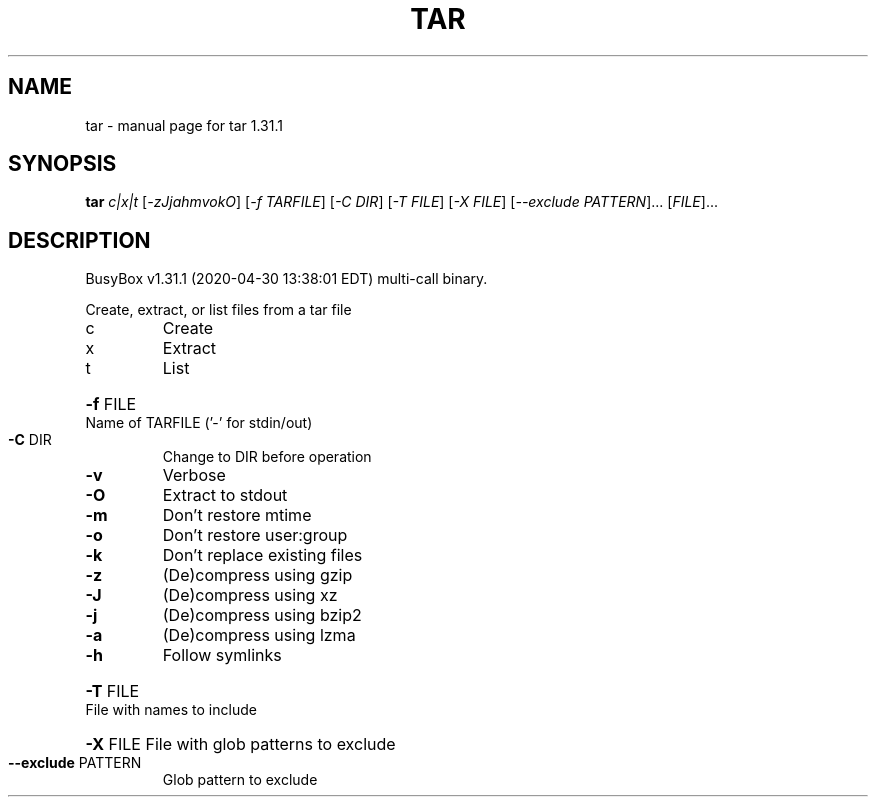 .\" DO NOT MODIFY THIS FILE!  It was generated by help2man 1.47.8.
.TH TAR "1" "April 2020" "Fidelix 1.0" "User Commands"
.SH NAME
tar \- manual page for tar 1.31.1
.SH SYNOPSIS
.B tar
\fI\,c|x|t \/\fR[\fI\,-zJjahmvokO\/\fR] [\fI\,-f TARFILE\/\fR] [\fI\,-C DIR\/\fR] [\fI\,-T FILE\/\fR] [\fI\,-X FILE\/\fR] [\fI\,--exclude PATTERN\/\fR]... [\fI\,FILE\/\fR]...
.SH DESCRIPTION
BusyBox v1.31.1 (2020\-04\-30 13:38:01 EDT) multi\-call binary.
.PP
Create, extract, or list files from a tar file
.TP
c
Create
.TP
x
Extract
.TP
t
List
.HP
\fB\-f\fR FILE Name of TARFILE ('\-' for stdin/out)
.TP
\fB\-C\fR DIR
Change to DIR before operation
.TP
\fB\-v\fR
Verbose
.TP
\fB\-O\fR
Extract to stdout
.TP
\fB\-m\fR
Don't restore mtime
.TP
\fB\-o\fR
Don't restore user:group
.TP
\fB\-k\fR
Don't replace existing files
.TP
\fB\-z\fR
(De)compress using gzip
.TP
\fB\-J\fR
(De)compress using xz
.TP
\fB\-j\fR
(De)compress using bzip2
.TP
\fB\-a\fR
(De)compress using lzma
.TP
\fB\-h\fR
Follow symlinks
.HP
\fB\-T\fR FILE File with names to include
.HP
\fB\-X\fR FILE File with glob patterns to exclude
.TP
\fB\-\-exclude\fR PATTERN
Glob pattern to exclude
